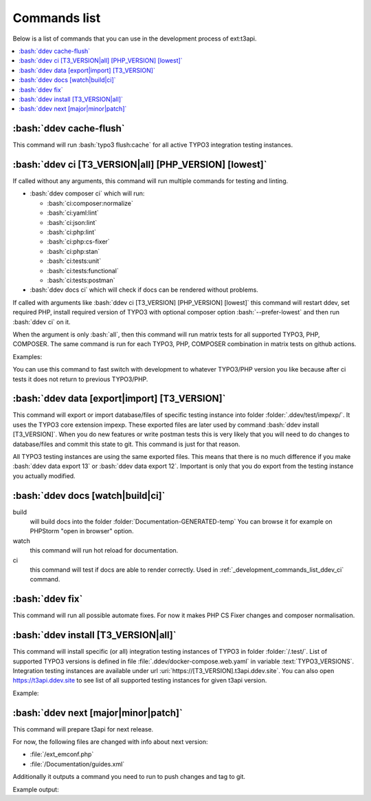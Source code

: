 .. _development_commands_list:

=================
Commands list
=================

Below is a list of commands that you can use in the development process of ext:t3api.

..  contents::
    :local:
    :depth: 2


.. _development_commands_list_ddev_cache_flush:
:bash:`ddev cache-flush`
++++++++++++++++++++++++++++++++++++++++++++++++++++++++
This command will run :bash:`typo3 flush:cache` for all active TYPO3
integration testing instances.


.. _development_commands_list_ddev_ci:
:bash:`ddev ci [T3_VERSION|all] [PHP_VERSION] [lowest]`
++++++++++++++++++++++++++++++++++++++++++++++++++++++++

If called without any arguments, this command will run multiple commands
for testing and linting.

* :bash:`ddev composer ci` which will run:

  * :bash:`ci:composer:normalize`
  * :bash:`ci:yaml:lint`
  * :bash:`ci:json:lint`
  * :bash:`ci:php:lint`
  * :bash:`ci:php:cs-fixer`
  * :bash:`ci:php:stan`
  * :bash:`ci:tests:unit`
  * :bash:`ci:tests:functional`
  * :bash:`ci:tests:postman`

* :bash:`ddev docs ci` which will check if docs can be rendered without problems.

If called with arguments like :bash:`ddev ci [T3_VERSION] [PHP_VERSION] [lowest]`
this command will restart ddev, set required PHP, install required version of TYPO3
with optional composer option :bash:`--prefer-lowest` and then run :bash:`ddev ci` on it.

When the argument is only :bash:`all`, then this command will run matrix tests for
all supported TYPO3, PHP, COMPOSER. The same command is run for each TYPO3, PHP, COMPOSER
combination in matrix tests on github actions.

Examples:

.. code-block:: bash
    ddev ci
    ddev ci 12 8.3 lowest
    ddev ci all


You can use this command to fast switch with development to whatever TYPO3/PHP
version you like because after ci tests it does not return to previous TYPO3/PHP.


.. _development_commands_list_ddev_data:
:bash:`ddev data [export|import] [T3_VERSION]`
++++++++++++++++++++++++++++++++++++++++++++++++++++++++
This command will export or import database/files of specific testing instance into
folder :folder:`.ddev/test/impexp/`. It uses the TYPO3 core extension impexp.
These exported files are later used by command :bash:`ddev install [T3_VERSION]`.
When you do new features or write postman tests this is very likely that you will
need to do changes to database/files and commit this state to git.
This command is just for that reason.

All TYPO3 testing instances are using the same exported files. This means that
there is no much difference if you make :bash:`ddev data export 13` or
:bash:`ddev data export 12`. Important is only that you do export from the
testing instance you actually modified.


.. _development_commands_list_ddev_docs:
:bash:`ddev docs [watch|build|ci]`
++++++++++++++++++++++++++++++++++++
build
    will build docs into the folder :folder:`Documentation-GENERATED-temp`
    You can browse it for example on PHPStorm "open in browser" option.

watch
    this command will run hot reload for documentation.

ci
    this command will test if docs are able to  render correctly.
    Used in :ref:`_development_commands_list_ddev_ci` command.



.. _development_commands_list_ddev_fix:
:bash:`ddev fix`
++++++++++++++++++++++++++++++++++++++++++++++++++++++++
This command will run all possible automate fixes. For now it makes
PHP CS Fixer changes and composer normalisation.


.. _development_commands_list_ddev_install:
:bash:`ddev install [T3_VERSION|all]`
++++++++++++++++++++++++++++++++++++
This command will install specific (or all) integration testing instances
of TYPO3 in folder :folder:`/.test/`. List of supported TYPO3 versions is defined
in file :file:`.ddev/docker-compose.web.yaml` in variable :text:`TYPO3_VERSIONS`.
Integration testing instances are available under url :uri:`https://[T3_VERSION].t3api.ddev.site`.
You can also open https://t3api.ddev.site to see list of all supported testing
instances for given t3api version.

Example:

.. code-block:: bash
    ddev install
    ddev install 12
    ddev install all


.. _development_commands_list_ddev_next:
:bash:`ddev next [major|minor|patch]`
++++++++++++++++++++++++++++++++++++++++++++++++++++++++
This command will prepare t3api for next release.

For now, the following files are changed with info about next version:

* :file:`/ext_emconf.php`
* :file:`/Documentation/guides.xml`

Additionally it outputs a command you need to run to push changes and tag to git.

Example output:

.. code-block:: bash
    git add Documentation/guides.xml ext_emconf.php && git commit -m 'Tag new version' && git tag -a '2.0.4' -m '2.0.4' && git push origin master --tags
